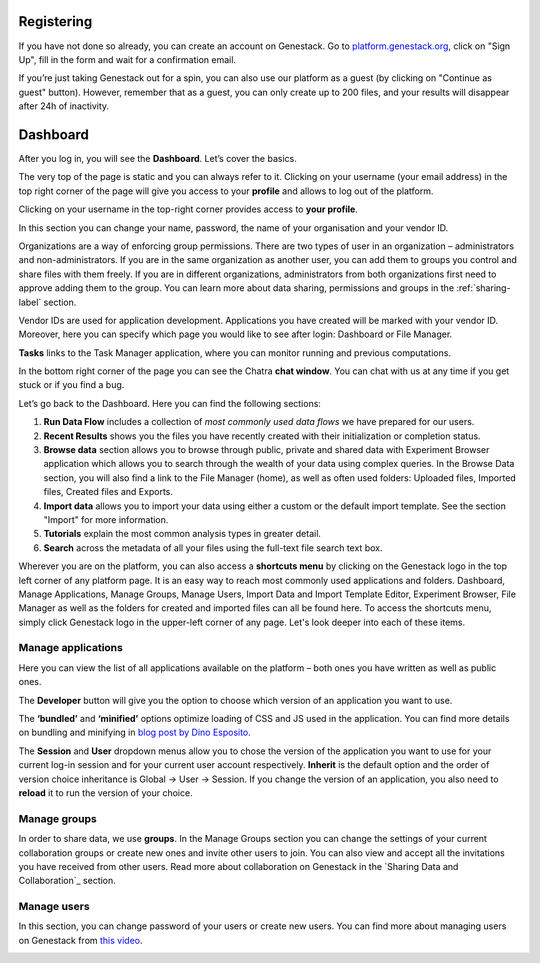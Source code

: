 Registering
-----------

If you have not done so already, you can create an account on Genestack.
Go to `platform.genestack.org`_, click on "Sign Up", fill in the form and
wait for a confirmation email.

.. _platform.genestack.org: https://platform.genestack.org

If you’re just taking Genestack out for a spin, you can also use our platform
as a guest (by clicking on "Continue as guest" button). However, remember that as a guest,
you can only create up to 200 files, and your results will disappear after 24h
of inactivity.

Dashboard
---------

After you log in, you will see the **Dashboard**. Let’s cover the basics.

.. image:: images/welcome_page.png

The very top of the page is static and you can always refer to it. Clicking
on your username (your email address) in the top right corner of the page will
give you access to your **profile** and allows to log out of the platform.

.. image:: images/WP_profile.png

Clicking on your username in the top-right corner provides
access to **your profile**.

In this section you can change your name, password, the name of your
organisation and your vendor ID. 

.. image:: images/profile.png

Organizations are a way of enforcing group permissions. There are two
types of user in an organization – administrators and non-administrators. If you are in
the same organization as another user, you can add them to groups you
control and share files with them freely. If you are in different
organizations, administrators from both organizations first need to
approve adding them to the group. You can learn more about data sharing,
permissions and groups in the :ref:`sharing-label` section.

Vendor IDs are used for application development. Applications you have created will be
marked with your vendor ID. Moreover, here you can specify which page you
would like to see after login: Dashboard or File Manager.

**Tasks** links to the Task Manager application, where you can monitor running and
previous computations.

In the bottom right corner of the page you can see the Chatra **chat window**.
You can chat with us at any time if you get stuck or if you find a bug.

Let’s go back to the Dashboard. Here you can find the following sections:

1. **Run Data Flow** includes a collection of *most commonly used data flows*
   we have prepared for our users.
2. **Recent Results** shows you the files you have recently created with 
   their initialization or completion status.
3. **Browse data** section allows you to browse through public, private and
   shared data with Experiment Browser application which allows you to search through
   the wealth of your data using complex queries.
   In the Browse Data section, you will also find a link to the File Manager
   (home), as well as often used folders: Uploaded files, Imported files,
   Created files and Exports.
4. **Import data** allows you to import your data using either a
   custom or the default import template. See the section "Import" for more information.
5. **Tutorials** explain the most common analysis types in greater detail.
6. **Search** across the metadata of all your files using the full-text file
   search text box.

Wherever you are on the platform, you can also access a **shortcuts menu** by
clicking on the Genestack logo in the top left corner of any platform page.
It is an easy way to reach most commonly used applications and folders. Dashboard,
Manage Applications, Manage Groups, Manage Users,
Import Data and Import Template Editor,
Experiment Browser, File Manager as well as the folders
for created and imported files can all be found here. To access the shortcuts
menu, simply click Genestack logo in the upper-left corner of any page.
Let's look deeper into each of these items.

Manage applications
~~~~~~~~~~~~~~~~~~~

.. image:: images/manage_app.png

Here you can view the list of all applications available on the platform
– both ones you have written as well as public ones.

The **Developer** button will give you the option to choose which version of
an application you want to use.

.. image:: images/developer_button.png
   :scale: 35 %

The **‘bundled’** and **‘minified’** options optimize
loading of CSS and JS used in the application. You can find more details on
bundling and minifying in `blog post by Dino Esposito`_.

.. _blog post by Dino Esposito: https://msdn.microsoft.com/en-us/magazine/dn451436.aspx

The **Session** and **User** dropdown menus allow you to chose the version of
the application you want to use for your current log-in session and for your
current user account respectively. **Inherit** is the default option and the
order of version choice inheritance is Global → User → Session. If you
change the version of an application, you also need to **reload** it to run
the version of your choice.

Manage groups
~~~~~~~~~~~~~

.. image:: images/manage_groups.png
   :scale: 35 %

In order to share data, we use **groups**. In the Manage Groups section you
can change the settings of your current collaboration groups or create
new ones and invite other users to join. You can also view and accept
all the invitations you have received from other users.
Read more about collaboration on Genestack in the `Sharing Data and Collaboration`_ section.

Manage users
~~~~~~~~~~~~

In this section, you can change password of your users or create new users.
You can find more about managing users on Genestack from `this video`_.

.. image:: images/manage_users.png
   :scale: 70 %

.. _this video: https://www.youtube.com/watch?v=asMhUjD_i68&list=PLqGSwEO9VFw1e7Z996-gQWE4vgRZMyY3Z&index=1
